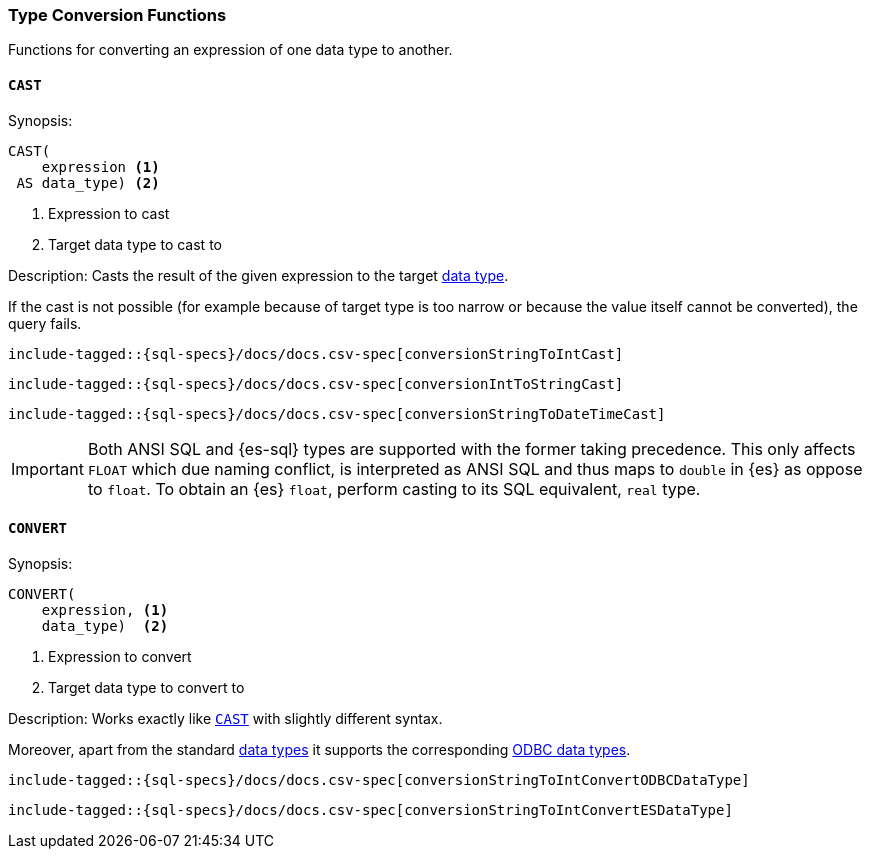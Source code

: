 [role="xpack"]
[testenv="basic"]
[[sql-functions-type-conversion]]
=== Type Conversion Functions

Functions for converting an expression of one data type to another.

[[sql-functions-type-conversion-cast]]
==== `CAST`

.Synopsis:
[source, sql]
----
CAST(
    expression <1>
 AS data_type) <2>
----

<1> Expression to cast
<2> Target data type to cast to

.Description: Casts the result of the given expression to the target <<sql-data-types, data type>>.
If the cast is not possible (for example because of target type is too narrow or because
the value itself cannot be converted), the query fails.

[source, sql]
----
include-tagged::{sql-specs}/docs/docs.csv-spec[conversionStringToIntCast]
----

[source, sql]
----
include-tagged::{sql-specs}/docs/docs.csv-spec[conversionIntToStringCast]
----

[source, sql]
----
include-tagged::{sql-specs}/docs/docs.csv-spec[conversionStringToDateTimeCast]
----

IMPORTANT: Both ANSI SQL and {es-sql} types are supported with the former taking
precedence. This only affects `FLOAT` which due naming conflict, is interpreted as ANSI SQL 
and thus maps to `double` in {es} as oppose to `float`.
To obtain an {es} `float`, perform casting to its SQL equivalent, `real` type.


[[sql-functions-type-conversion-convert]]
==== `CONVERT`

.Synopsis:
[source, sql]
----
CONVERT(
    expression, <1>
    data_type)  <2>
----

<1> Expression to convert
<2> Target data type to convert to

.Description: Works exactly like <<sql-functions-type-conversion-cast>> with slightly different syntax.
Moreover, apart from the standard <<sql-data-types, data types>> it supports the corresponding
https://docs.microsoft.com/en-us/sql/odbc/reference/appendixes/explicit-data-type-conversion-function?view=sql-server-2017[ODBC data types].

[source, sql]
----
include-tagged::{sql-specs}/docs/docs.csv-spec[conversionStringToIntConvertODBCDataType]
----

[source, sql]
----
include-tagged::{sql-specs}/docs/docs.csv-spec[conversionStringToIntConvertESDataType]
----
